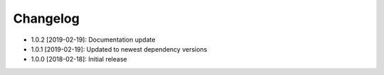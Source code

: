 .. CHANGELOG.rst
.. Copyright (c) 2018-2019 Pablo Acosta-Serafini
.. See LICENSE for details

Changelog
=========

* 1.0.2 [2019-02-19]: Documentation update

* 1.0.1 [2019-02-19]: Updated to newest dependency versions

* 1.0.0 [2018-02-18]: Initial release
